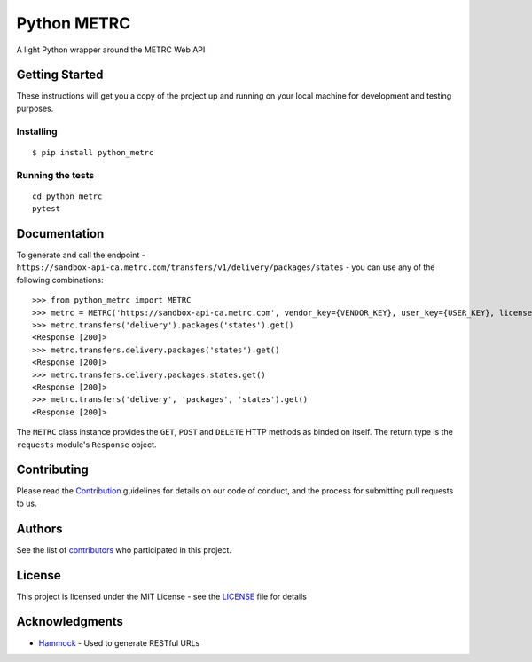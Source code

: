 ============
Python METRC
============

A light Python wrapper around the METRC Web API

.. image:: https://img.shields.io/pypi/v/python_metrc.svg
        :target: https://pypi.python.org/pypi/python_metrc

.. image:: https://img.shields.io/travis/DigiThinkIT/python-metrc.svg
        :target: https://travis-ci.org/DigiThinkIT/python-metrc

Getting Started
---------------

These instructions will get you a copy of the project up and running on
your local machine for development and testing purposes.

Installing
~~~~~~~~~~

::

   $ pip install python_metrc

Running the tests
~~~~~~~~~~~~~~~~~

::

   cd python_metrc
   pytest

Documentation
-------------

To generate and call the endpoint - ``https://sandbox-api-ca.metrc.com/transfers/v1/delivery/packages/states`` - you can use any of the following combinations:

::

    >>> from python_metrc import METRC
    >>> metrc = METRC('https://sandbox-api-ca.metrc.com', vendor_key={VENDOR_KEY}, user_key={USER_KEY}, license_number={LICENSE_NUMBER})
    >>> metrc.transfers('delivery').packages('states').get()
    <Response [200]>
    >>> metrc.transfers.delivery.packages('states').get()
    <Response [200]>
    >>> metrc.transfers.delivery.packages.states.get()
    <Response [200]>
    >>> metrc.transfers('delivery', 'packages', 'states').get()
    <Response [200]>

The ``METRC`` class instance provides the ``GET``, ``POST`` and ``DELETE`` HTTP methods as binded on itself. The return type is the ``requests`` module's ``Response`` object.

Contributing
------------

Please read the `Contribution`_ guidelines for details on our code of conduct, and the process for submitting pull requests to us.

Authors
-------

See the list of `contributors`_ who participated in this project.

License
-------

This project is licensed under the MIT License - see the `LICENSE`_ file for details

Acknowledgments
---------------

-  `Hammock`_ - Used to generate RESTful URLs

.. _Hammock: https://github.com/kadirpekel/hammock
.. _Contribution: https://github.com/DigiThinkIT/python-metrc/blob/master/CONTRIBUTING.rst
.. _tags on this repository: https://github.com/DigiThinkIT/python-metrc/tags
.. _contributors: https://github.com/DigiThinkIT/python-metrc/contributors
.. _LICENSE: https://github.com/DigiThinkIT/python-metrc/blob/master/LICENSE
